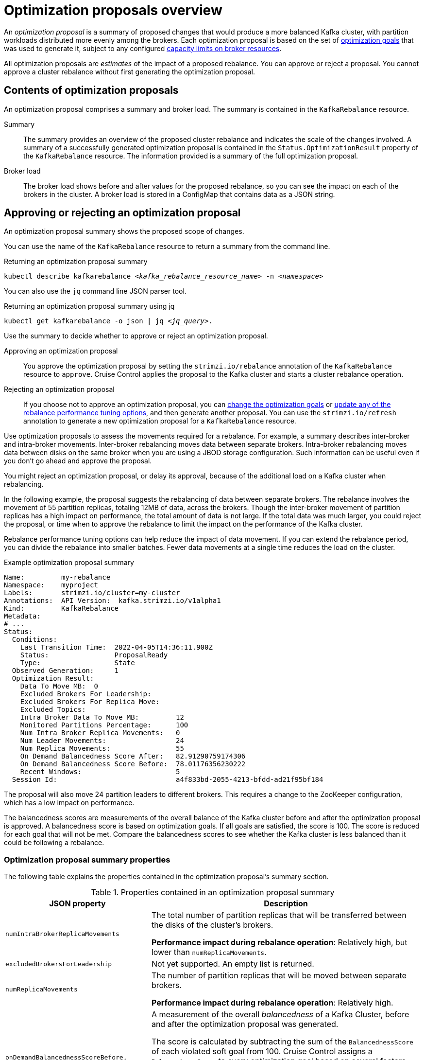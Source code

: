 // Module included in the following assemblies:
//
// assembly-cruise-control-concepts.adoc

[id='con-optimization-proposals-{context}']

= Optimization proposals overview

An _optimization proposal_ is a summary of proposed changes that would produce a more balanced Kafka cluster, with partition workloads distributed more evenly among the brokers.
Each optimization proposal is based on the set of xref:con-optimization-goals-{context}[optimization goals] that was used to generate it, subject to any configured xref:capacity-configuration[capacity limits on broker resources].

All optimization proposals are _estimates_ of the impact of a proposed rebalance.
You can approve or reject a proposal.
You cannot approve a cluster rebalance without first generating the optimization proposal.

[[contents-optimization-proposals]]
[discrete]
== Contents of optimization proposals

An optimization proposal comprises a summary and broker load.
The summary is contained in the `KafkaRebalance` resource.

Summary:: The summary provides an overview of the proposed cluster rebalance and indicates the scale of the changes involved.
A summary of a successfully generated optimization proposal is contained in the `Status.OptimizationResult` property of the `KafkaRebalance` resource.
The information provided is a summary of the full optimization proposal.
Broker load:: The broker load shows before and after values for the proposed rebalance, so you can see the impact on each of the brokers in the cluster.
A broker load is stored in a ConfigMap that contains data as a JSON string.

== Approving or rejecting an optimization proposal

An optimization proposal summary shows the proposed scope of changes.

You can use the name of the `KafkaRebalance` resource to return a summary from the command line.

.Returning an optimization proposal summary
[source,shell,subs=+quotes]
----
kubectl describe kafkarebalance _<kafka_rebalance_resource_name>_ -n _<namespace>_
----

You can also use the `jq` command line JSON parser tool.

.Returning an optimization proposal summary using jq
[source,shell,subs=+quotes]
----
`kubectl get kafkarebalance -o json | jq _<jq_query>_`.
----

Use the summary to decide whether to approve or reject an optimization proposal.

Approving an optimization proposal:: You approve the optimization proposal by setting the `strimzi.io/rebalance` annotation of the `KafkaRebalance` resource to `approve`.
Cruise Control applies the proposal to the Kafka cluster and starts a cluster rebalance operation.
Rejecting an optimization proposal:: If you choose not to approve an optimization proposal,
you can xref:proc-generating-optimization-proposals-str[change the optimization goals] or xref:rebalance_tuning_options[update any of the rebalance performance tuning options], and then generate another proposal.
You can use the `strimzi.io/refresh` annotation to generate a new optimization proposal for a `KafkaRebalance` resource.

Use optimization proposals to assess the movements required for a rebalance.
For example, a summary describes inter-broker and intra-broker movements.
Inter-broker rebalancing moves data between separate brokers.
Intra-broker rebalancing moves data between disks on the same broker when you are using a JBOD storage configuration.
Such information can be useful even if you don't go ahead and approve the proposal.

You might reject an optimization proposal, or delay its approval, because of the additional load on a Kafka cluster when rebalancing.

In the following example, the proposal suggests the rebalancing of data between separate brokers.
The rebalance involves the movement of 55 partition replicas, totaling 12MB of data, across the brokers.
Though the inter-broker movement of partition replicas has a high impact on performance, the total amount of data is not large.
If the total data was much larger, you could reject the proposal, or time when to approve the rebalance to limit the impact on the performance of the Kafka cluster.

Rebalance performance tuning options can help reduce the impact of data movement.
If you can extend the rebalance period, you can divide the rebalance into smaller batches.
Fewer data movements at a single time reduces the load on the cluster.

.Example optimization proposal summary
[source,yaml]
----
Name:         my-rebalance
Namespace:    myproject
Labels:       strimzi.io/cluster=my-cluster
Annotations:  API Version:  kafka.strimzi.io/v1alpha1
Kind:         KafkaRebalance
Metadata:
# ...
Status:
  Conditions:
    Last Transition Time:  2022-04-05T14:36:11.900Z
    Status:                ProposalReady
    Type:                  State
  Observed Generation:     1
  Optimization Result:
    Data To Move MB:  0
    Excluded Brokers For Leadership:
    Excluded Brokers For Replica Move:
    Excluded Topics:
    Intra Broker Data To Move MB:         12
    Monitored Partitions Percentage:      100
    Num Intra Broker Replica Movements:   0
    Num Leader Movements:                 24
    Num Replica Movements:                55
    On Demand Balancedness Score After:   82.91290759174306
    On Demand Balancedness Score Before:  78.01176356230222
    Recent Windows:                       5
  Session Id:                             a4f833bd-2055-4213-bfdd-ad21f95bf184
----

The proposal will also move 24 partition leaders to different brokers.
This requires a change to the ZooKeeper configuration, which has a low impact on performance.

The balancedness scores are measurements of the overall balance of the Kafka cluster before and after the optimization proposal is approved.
A balancedness score is based on optimization goals.
If all goals are satisfied, the score is 100.
The score is reduced for each goal that will not be met.
Compare the balancedness scores to see whether the Kafka cluster is less balanced than it could be following a rebalance.

[discrete]
=== Optimization proposal summary properties

The following table explains the properties contained in the optimization proposal's summary section.

.Properties contained in an optimization proposal summary
[cols="35,65",options="header",stripes="none",separator=¦]
|===

m¦JSON property
¦Description

m¦numIntraBrokerReplicaMovements
¦The total number of partition replicas that will be transferred between the disks of the cluster's brokers.

*Performance impact during rebalance operation*: Relatively high, but lower than `numReplicaMovements`.

m¦excludedBrokersForLeadership
¦Not yet supported. An empty list is returned.

m¦numReplicaMovements
¦The number of partition replicas that will be moved between separate brokers.

*Performance impact during rebalance operation*: Relatively high.

m¦onDemandBalancednessScoreBefore, onDemandBalancednessScoreAfter
¦A measurement of the overall _balancedness_ of a Kafka Cluster, before and after the optimization proposal was generated.

The score is calculated by subtracting the sum of the `BalancednessScore` of each violated soft goal from 100. Cruise Control assigns a `BalancednessScore` to every optimization goal based on several factors, including priority--the goal's position in the list of `default.goals` or user-provided goals.

The `Before` score is based on the current configuration of the Kafka cluster.
The `After` score is based on the generated optimization proposal.

m¦intraBrokerDataToMoveMB
¦The sum of the size of each partition replica that will be moved between disks on the same broker (see also `numIntraBrokerReplicaMovements`).

*Performance impact during rebalance operation*: Variable. The larger the number, the longer the cluster rebalance will take to complete. Moving a large amount of data between disks on the same broker has less impact than between separate brokers (see `dataToMoveMB`).

m¦recentWindows
¦The number of metrics windows upon which the optimization proposal is based.

m¦dataToMoveMB
¦The sum of the size of each partition replica that will be moved to a separate broker (see also `numReplicaMovements`).

*Performance impact during rebalance operation*: Variable. The larger the number, the longer the cluster rebalance will take to complete.

m¦monitoredPartitionsPercentage
¦The percentage of partitions in the Kafka cluster covered by the optimization proposal. Affected by the number of `excludedTopics`.

m¦excludedTopics
¦If you specified a regular expression in the `spec.excludedTopicsRegex` property in the `KafkaRebalance` resource, all topic names matching that expression are listed here.
These topics are excluded from the calculation of partition replica/leader movements in the optimization proposal.

m¦numLeaderMovements
¦The number of partitions whose leaders will be switched to different replicas. This involves a change to ZooKeeper configuration.

*Performance impact during rebalance operation*: Relatively low.

m¦excludedBrokersForReplicaMove
¦Not yet supported. An empty list is returned.

|===


[discrete]
=== Broker load properties

The broker load is stored in a ConfigMap (with the same name as the KafkaRebalance custom resource) as a JSON formatted string. This JSON string consists of a JSON object with keys for each broker IDs linking to a number of metrics for each broker.
Each metric consist of three values.
The first is the metric value before the optimization proposal is applied, the second is the expected value of the metric after the proposal is applied, and the third is the difference between the first two values (after minus before).

NOTE: The ConfigMap appears when the KafkaRebalance resource is in the `ProposalReady` state and remains after the rebalance is complete.

You can use the name of the ConfigMap to view its data from the command line.

.Returning ConfigMap data
[source,shell,subs=+quotes]
----
kubectl describe configmaps _<my_rebalance_configmap_name>_ -n _<namespace>_
----

You can also use the `jq` command line JSON parser tool to extract the JSON string from the ConfigMap.

.Extracting the JSON string from the ConfigMap using jq
[source,shell,subs=+quotes]
----
kubectl get configmaps _<my_rebalance_configmap_name>_ -o json | jq '.["data"]["brokerLoad.json"]|fromjson|.'
----

The following table explains the properties contained in the optimization proposal's broker load ConfigMap:

[cols="35,65",options="header",stripes="none"]
|======================================================================================================

| JSON property               | Description

m| leaders                     | The number of replicas on this broker that are partition leaders.

m| replicas                    | The number of replicas on this broker.

m| cpuPercentage               | The CPU utilization as a percentage of the defined capacity.

m| diskUsedPercentage          | The disk utilization as a percentage of the defined capacity.

m| diskUsedMB                  | The absolute disk usage in MB.

m| networkOutRate              | The total network output rate for the broker.

m| leaderNetworkInRate         | The network input rate for all partition leader replicas on this broker.

m| followerNetworkInRate       | The network input rate for all follower replicas on this broker.

m| potentialMaxNetworkOutRate  | The hypothetical maximum network output rate that would be realized if this broker became the leader of all the replicas it currently hosts.

|======================================================================================================

[discrete]
== Cached optimization proposal

Cruise Control maintains a _cached optimization proposal_ based on the configured default optimization goals.
Generated from the workload model, the cached optimization proposal is updated every 15 minutes to reflect the current state of the Kafka cluster.
If you generate an optimization proposal using the default optimization goals, Cruise Control returns the most recent cached proposal.

To change the cached optimization proposal refresh interval, edit the `proposal.expiration.ms` setting in the Cruise Control deployment configuration.
Consider a shorter interval for fast changing clusters, although this increases the load on the Cruise Control server.

[id='con-optimization-proposals-modes-{context}']
== Rebalancing modes with broker scaling

When using the `KafkaRebalance` custom resource for running a rebalancing operation, you have three available modes:

* `full`
* `add-brokers`
* `remove-brokers`

You specify a mode using the `spec.mode` property of the `KafkaRebalance` custom resource.

`full`:: The `full` mode runs a full rebalance by moving replicas across all the brokers in the cluster.
This is the default mode if the `spec.mode` property is not defined in the `KafkaRebalance` custom resource.

`add-brokers`:: The `add-brokers` mode is used after scaling up a Kafka cluster by adding one or more brokers.
Normally, after scaling up a Kafka cluster, new brokers are used to host only the partitions of newly created topics.
If no new topics are created, the newly added brokers are not used and the existing brokers remain under the same load.
By using the `add-brokers` mode immediately after adding brokers to the cluster, the rebalancing operation moves replicas from existing brokers to the newly added brokers.
You specify the new brokers as a list using the `spec.brokers` property of the `KafkaRebalance` custom resource.

`remove-brokers`:: The `remove-brokers` mode is used before scaling down a Kafka cluster by removing one or more brokers.
If you scale down a Kafka cluster, brokers are shut down even if they host replicas.
This can lead to under-replicated partitions and possibly result in some partitions being under their minimum ISR (in-sync replicas).
To avoid this potential problem, the `remove-brokers` mode moves replicas off the brokers that are going to be removed.
When these brokers are not hosting replicas anymore, you can safely run the scaling down operation.
You specify the brokers you're removing as a list in the `spec.brokers` property in the `KafkaRebalance` custom resource.

In general, use the `full` rebalance mode to rebalance a Kafka cluster by spreading the load across brokers.
Use the `add-brokers` and `remove-brokers` modes only if you want to scale your cluster up or down and rebalance the replicas accordingly.

The procedure to run a rebalance is actually the same across the three different modes.
The only difference is with specifying a mode through the `spec.mode` property and, if needed, listing brokers that have been added or will be removed through the `spec.brokers` property.

.Additional resources

* xref:con-optimization-goals-{context}[]
* xref:proc-generating-optimization-proposals-{context}[]
* xref:proc-approving-optimization-proposal-{context}[]
